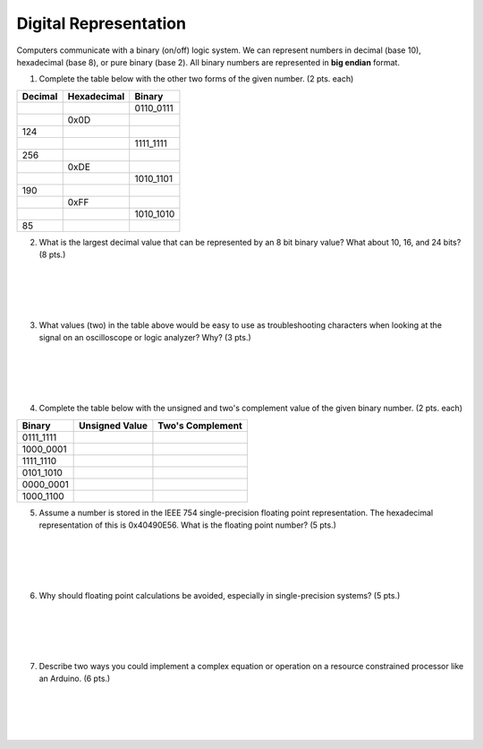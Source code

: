 .. _digital_representation:

Digital Representation
======================

Computers communicate with a binary (on/off) logic system. We can represent
numbers in decimal (base 10), hexadecimal (base 8), or pure binary (base 2).
All binary numbers are represented in **big endian** format.

1. Complete the table below with the other two forms of the given number.
   (2 pts. each)

=======  ===========  =========
Decimal  Hexadecimal  Binary
=======  ===========  =========
\        \            0110_0111
\        0x0D
124      \            \
\        \            1111_1111
256      \            \
\        0xDE         \
\        \            1010_1101
190      \            \
\        0xFF         \
\        \            1010_1010
85       \            \
=======  ===========  =========

2. What is the largest decimal value that can be represented by an 8 bit binary
   value? What about 10, 16, and 24 bits? (8 pts.)

|
|
|
|

3. What values (two) in the table above would be easy to use as troubleshooting
   characters when looking at the signal on an oscilloscope or logic analyzer?
   Why? (3 pts.)

|
|
|
|

4. Complete the table below with the unsigned and two's complement value of
   the given binary number. (2 pts. each)

=========  ==============  ================
Binary     Unsigned Value  Two's Complement
=========  ==============  ================
0111_1111
1000_0001
1111_1110
0101_1010
0000_0001
1000_1100
=========  ==============  ================

5. Assume a number is stored in the IEEE 754 single-precision floating point
   representation. The hexadecimal representation of this is 0x40490E56.
   What is the floating point number? (5 pts.)

|
|
|
|

6. Why should floating point calculations be avoided, especially in
   single-precision systems? (5 pts.)

|
|
|
|

7. Describe two ways you could implement a complex equation or operation on a
   resource constrained processor like an Arduino. (6 pts.)

|
|
|
|
